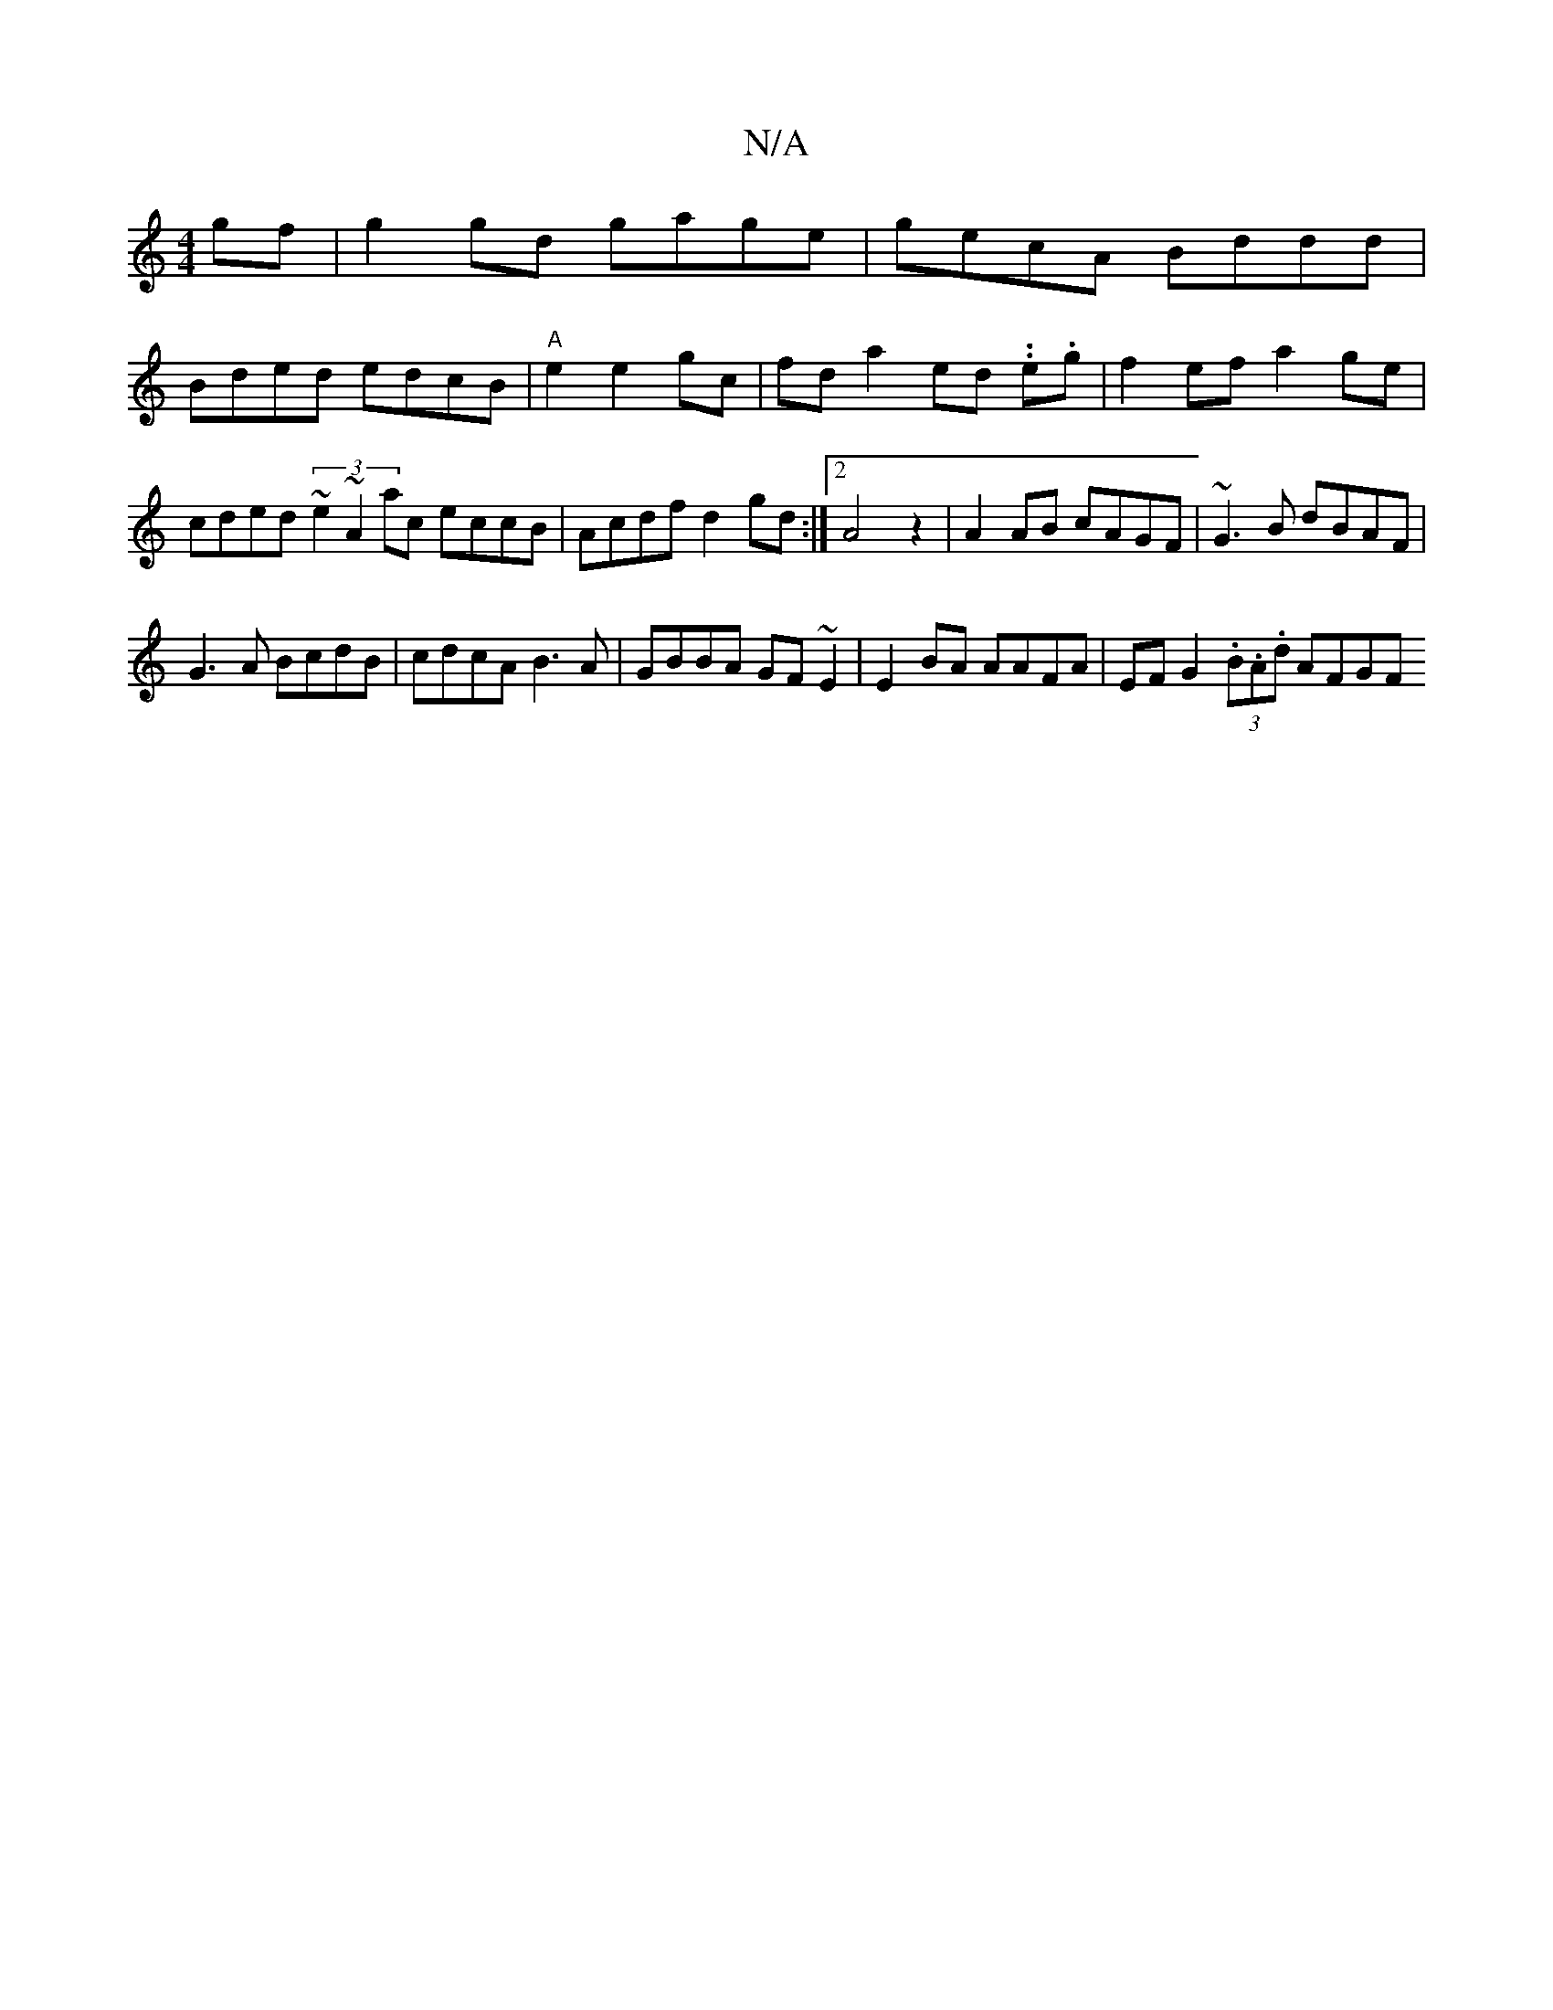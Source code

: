 X:1
T:N/A
M:4/4
R:N/A
K:Cmajor
gf|g2 gd gage|gecA Bddd|
Bded edcB|"A"e2 e2- gc |fd a2- ed ..e.g |f2 ef a2 ge|
cded (3~e2 ~A2ac eccB|Acdf d2gd:|2 A4z2|A2 AB cAGF|~G3B dBAF|
G3 A BcdB|cdcA B3A|GBBA GF~E2|E2BA AAFA|EF G2 (3.B.A.d AFGF